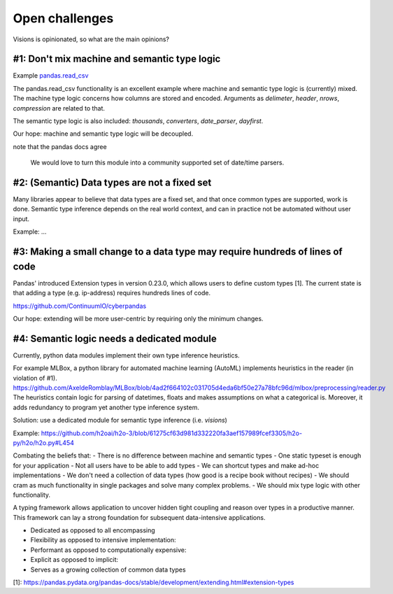 Open challenges
===============

Visions is opinionated, so what are the main opinions?

.. Point, Example, Solution

#1: Don't mix machine and semantic type logic
----------------------------------------------
Example `pandas.read_csv <https://pandas.pydata.org/pandas-docs/version/1.0.0/user_guide/io.html#io-read-csv-table>`_

The pandas.read_csv functionality is an excellent example where machine and semantic type logic is (currently) mixed.
The machine type logic concerns how columns are stored and encoded.
Arguments as `delimeter`, `header`, `nrows`, `compression` are related to that.

The semantic type logic is also included: `thousands`, `converters`, `date_parser`, `dayfirst`.

Our hope: machine and semantic type logic will be decoupled.

note that the pandas docs agree

    We would love to turn this module into a community supported set of date/time parsers.

#2: (Semantic) Data types are not a fixed set
---------------------------------------------
Many libraries appear to believe that data types are a fixed set, and that once common types are supported, work is done.
Semantic type inference depends on the real world context, and can in practice not be automated without user input.

Example: ...

#3: Making a small change to a data type may require hundreds of lines of code
------------------------------------------------------------------------------
Pandas' introduced Extension types in version 0.23.0, which allows users to define custom types [1].
The current state is that adding a type (e.g. ip-address) requires hundreds lines of code.

https://github.com/ContinuumIO/cyberpandas

Our hope: extending will be more user-centric by requiring only the minimum changes.

#4: Semantic logic needs a dedicated module
-------------------------------------------
Currently, python data modules implement their own type inference heuristics.

For example MLBox, a python library for automated machine learning (AutoML) implements heuristics in the reader (in violation of #1).
https://github.com/AxeldeRomblay/MLBox/blob/4ad2f664102c031705d4eda6bf50e27a78bfc96d/mlbox/preprocessing/reader.py
The heuristics contain logic for parsing of datetimes, floats and makes assumptions on what a categorical is.
Moreover, it adds redundancy to program yet another type inference system.

Solution: use a dedicated module for semantic type inference (i.e. `visions`)

Example:
https://github.com/h2oai/h2o-3/blob/61275cf63d981d332220fa3aef157989fcef3305/h2o-py/h2o/h2o.py#L454



Combating the beliefs that:
- There is no difference between machine and semantic types
- One static typeset is enough for your application
- Not all users have to be able to add types
- We can shortcut types and make ad-hoc implementations
- We don't need a collection of data types (how good is a recipe book without recipes)
- We should cram as much functionality in single packages and solve many complex problems.
- We should mix type logic with other functionality.

A typing framework allows application to uncover hidden tight coupling and reason over types in a productive manner.
This framework can lay a strong foundation for subsequent data-intensive applications.

- Dedicated as opposed to all encompassing
- Flexibility as opposed to intensive implementation:
- Performant as opposed to computationally expensive:
- Explicit as opposed to implicit:

- Serves as a growing collection of common data types

[1]: https://pandas.pydata.org/pandas-docs/stable/development/extending.html#extension-types